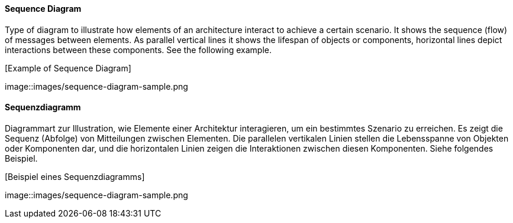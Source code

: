 // tag::EN[]
==== Sequence Diagram

Type of diagram to illustrate how elements of an architecture interact
to achieve a certain scenario. It shows the sequence (flow) of messages
between elements. As parallel vertical lines it shows
the lifespan of objects or components, horizontal lines
depict interactions between these components. See the following example.

.[Example of Sequence Diagram]
image::images/sequence-diagram-sample.png

// end::EN[]

// tag::DE[]
==== Sequenzdiagramm

Diagrammart zur Illustration, wie Elemente einer Architektur
interagieren, um ein bestimmtes Szenario zu erreichen. Es zeigt die
Sequenz (Abfolge) von Mitteilungen zwischen Elementen. Die parallelen
vertikalen Linien stellen die Lebensspanne von Objekten oder
Komponenten dar, und die horizontalen Linien zeigen die Interaktionen
zwischen diesen Komponenten. Siehe folgendes Beispiel.

.[Beispiel eines Sequenzdiagramms]
image::images/sequence-diagram-sample.png


// end::DE[]

